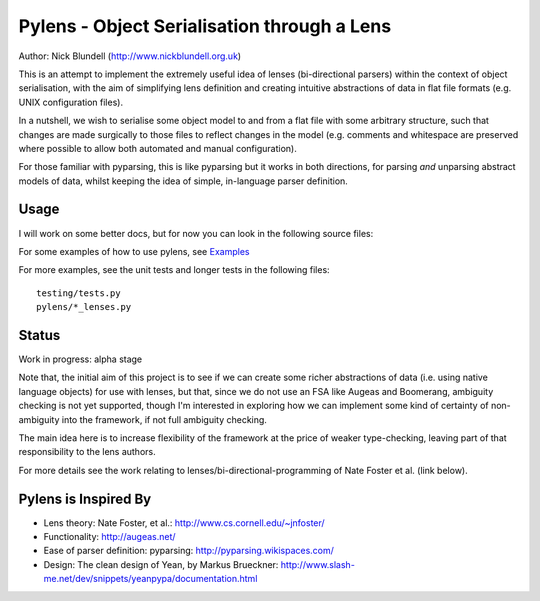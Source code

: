 Pylens - Object Serialisation through a Lens
====================================================

Author: Nick Blundell (http://www.nickblundell.org.uk)

This is an attempt to implement the extremely useful idea of lenses
(bi-directional parsers) within the context of object serialisation, with the
aim of simplifying lens definition and creating intuitive abstractions of data
in flat file formats (e.g. UNIX configuration files).

In a nutshell, we wish to serialise some object model to and from a flat file
with some arbitrary structure, such that changes are made surgically to those
files to reflect changes in the model (e.g. comments and whitespace are
preserved where possible to allow both automated and manual configuration).

For those familiar with pyparsing, this is like pyparsing but it works in both
directions, for parsing *and* unparsing abstract models of data, whilst
keeping the idea of simple, in-language parser definition.

Usage
-----------------------------------------------------

I will work on some better docs, but for now you can look in the following
source files:

For some examples of how to use pylens, see `Examples <examples>`_

For more examples, see the unit tests and longer tests in the following files::

  testing/tests.py
  pylens/*_lenses.py

Status
-----------------------------------------------------

Work in progress: alpha stage

Note that, the initial aim of this project is to see if we can create some
richer abstractions of data (i.e. using native language objects) for use with
lenses, but that, since we do not use an FSA like Augeas and Boomerang,
ambiguity checking is not yet supported, though I'm interested in exploring
how we can implement some kind of certainty of non-ambiguity into the
framework, if not full ambiguity checking.

The main idea here is to increase flexibility of the framework at the price of
weaker type-checking, leaving part of that responsibility to the lens authors.

For more details see the work
relating to lenses/bi-directional-programming of Nate Foster et al. (link
below).

Pylens is Inspired By
------------------------------------------------------

* Lens theory: Nate Foster, et al.: http://www.cs.cornell.edu/~jnfoster/
* Functionality: http://augeas.net/
* Ease of parser definition: pyparsing: http://pyparsing.wikispaces.com/
* Design: The clean design of Yean, by Markus Brueckner: http://www.slash-me.net/dev/snippets/yeanpypa/documentation.html
